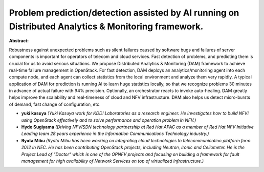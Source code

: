 Problem prediction/detection assisted by AI running on Distributed Analytics & Monitoring framework.
~~~~~~~~~~~~~~~~~~~~~~~~~~~~~~~~~~~~~~~~~~~~~~~~~~~~~~~~~~~~~~~~~~~~~~~~~~~~~~~~~~~~~~~~~~~~~~~~~~~~

**Abstract:**

Robustness against unexpected problems such as silent failures caused by software bugs and failures of server components is important for operators of telecom and cloud services. Fast detection of problems, and predicting them is crucial for us to avoid serious situations. We propose Distributed Analytics & Monitoring (DAM) framework to achieve real-time failure management in OpenStack. For fast detection, DAM deploys an analytics/monitoring agent into each compute node, and each agent can collect statistics from the local environment and analyze them very rapidly. A typical application of DAM for prediction is running AI to learn huge statistics locally, so that we recognize problems 30 minutes in advance of actual failure with 94% precision. Optionally, an orchestrator reacts to invoke auto-healing. DAM greatly helps improve the scalability and real-timeness of cloud and NFV infrastructure. DAM also helps us detect micro-bursts of demand, fast change of configuration, etc.


* **yuki kasuya** *(Yuki Kasuya work for KDDI Laboratories as a research engineer. He investigates how to build NFVI using OpenStack effectively and to solve performance and operation problem in NFV.)*

* **Hyde Sugiyama** *(Driving NFV/SDN technology partnership at Red Hat APAC as a member of Red Hat NFV Initiative Leading team 28 years experience in the Information Communications Technology industry.)*

* **Ryota Mibu** *(Ryota Mibu has been working on integrating cloud technologies to telecommunication platform form 2012 in NEC. He has been contributing OpenStack projects, including Neutron, Ironic and Ceilometer. He is the Project Lead of "Doctor" which is one of the OPNFV projects and focusing on building a framework for fault management for high availability of Network Services on top of virtualized infrastructure.)*
